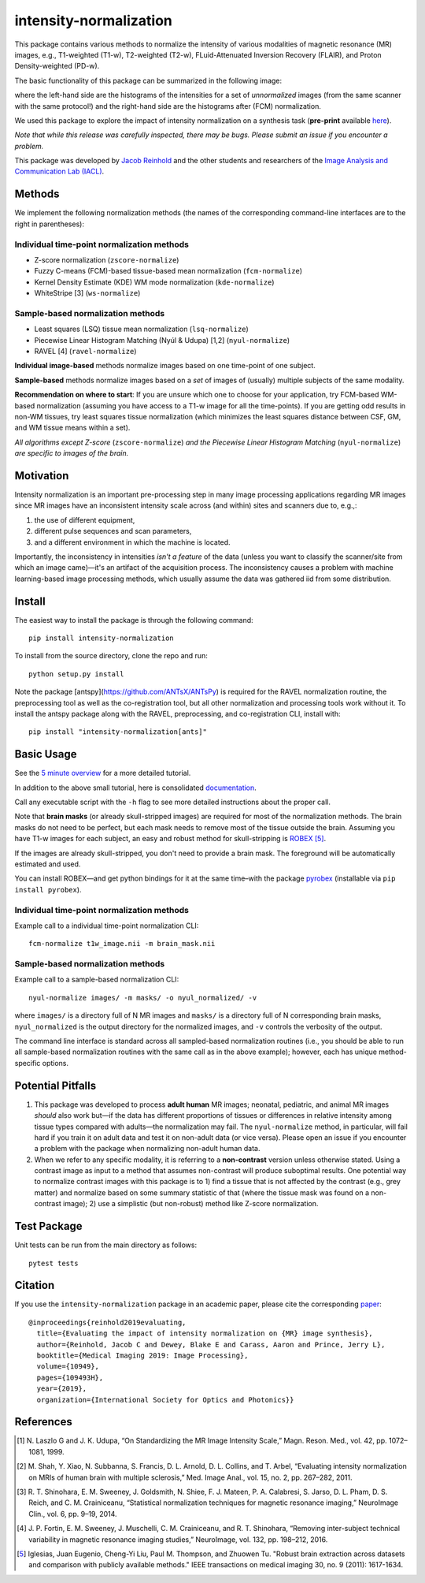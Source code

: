 =======================
intensity-normalization
=======================

.. image:: https://img.shields.io/pypi/v/intensity-normalization.svg
        :target: https://pypi.python.org/pypi/intensity-normalization

.. image:: https://img.shields.io/conda/vn/conda-forge/intensity-normalization
        :target: https://anaconda.org/conda-forge/intensity-normalization

.. image:: https://readthedocs.org/projects/intensity-normalization/badge/?version=latest
        :target: http://intensity-normalization.readthedocs.io/en/latest/

.. image:: https://img.shields.io/pypi/pyversions/intensity-normalization
        :target: https://www.python.org/

This package contains various methods to normalize the intensity of various modalities of magnetic resonance (MR)
images, e.g., T1-weighted (T1-w), T2-weighted (T2-w), FLuid-Attenuated Inversion Recovery (FLAIR), and Proton
Density-weighted (PD-w).

The basic functionality of this package can be summarized in the following image:

.. image:: _static/imgs/intnorm_illustration.png

where the left-hand side are the histograms of the intensities for a set of *unnormalized* images (from the same scanner
with the same protocol!) and the right-hand side are the histograms after (FCM) normalization.

We used this package to explore the impact of intensity normalization on a synthesis task (**pre-print**
available `here <https://arxiv.org/abs/1812.04652>`_).

*Note that while this release was carefully inspected, there may be bugs. Please submit an issue if you encounter a
problem.*

This package was developed by `Jacob Reinhold <https://www.jcreinhold.com>`_ and the other students and researchers of
the `Image Analysis and Communication Lab (IACL) <http://iacl.ece.jhu.edu/index.php/Main_Page>`_.

Methods
-------

We implement the following normalization methods (the names of the corresponding command-line interfaces are to the
right in parentheses):

Individual time-point normalization methods
~~~~~~~~~~~~~~~~~~~~~~~~~~~~~~~~~~~~~~~~~~~

- Z-score normalization (``zscore-normalize``)
- Fuzzy C-means (FCM)-based tissue-based mean normalization (``fcm-normalize``)
- Kernel Density Estimate (KDE) WM mode normalization (``kde-normalize``)
- WhiteStripe [3] (``ws-normalize``)

Sample-based normalization methods
~~~~~~~~~~~~~~~~~~~~~~~~~~~~~~~~~~

- Least squares (LSQ) tissue mean normalization (``lsq-normalize``)
- Piecewise Linear Histogram Matching (Nyúl & Udupa) [1,2] (``nyul-normalize``)
- RAVEL [4] (``ravel-normalize``)

**Individual image-based** methods normalize images based on one time-point of one subject.

**Sample-based** methods normalize images based on a *set* of images of (usually) multiple subjects of the same
modality.

**Recommendation on where to start**: If you are unsure which one to choose for your application, try FCM-based WM-based
normalization (assuming you have access to a T1-w image for all the time-points). If you are getting odd results in
non-WM tissues, try least squares tissue normalization (which minimizes the least squares distance between CSF, GM, and
WM tissue means within a set).

*All algorithms except Z-score* (``zscore-normalize``) *and the Piecewise Linear Histogram Matching*
(``nyul-normalize``) *are specific to images of the brain.*

Motivation
----------

Intensity normalization is an important pre-processing step in many image processing applications regarding MR images
since MR images have an inconsistent intensity scale across (and within) sites and scanners due to, e.g.,:

1) the use of different equipment,
2) different pulse sequences and scan parameters,
3) and a different environment in which the machine is located.

Importantly, the inconsistency in intensities *isn't a feature* of the data (unless you want to classify the
scanner/site from which an image came)—it's an artifact of the acquisition process. The inconsistency causes a problem
with machine learning-based image processing methods, which usually assume the data was gathered iid from some
distribution.

Install
-------

The easiest way to install the package is through the following command::

    pip install intensity-normalization

To install from the source directory, clone the repo and run::

    python setup.py install

Note the package [antspy](https://github.com/ANTsX/ANTsPy) is required for the RAVEL normalization routine, the
preprocessing tool as well as the co-registration tool, but all other normalization and processing tools work without
it. To install the antspy package along with the RAVEL, preprocessing, and co-registration CLI, install with::

    pip install "intensity-normalization[ants]"

Basic Usage
-----------

See the `5 minute overview <https://github.com/jcreinhold/intensity-normalization/blob/master/tutorials/5min_tutorial.md>`_
for a more detailed tutorial.

In addition to the above small tutorial, here is consolidated
`documentation <https://intensity-normalization.readthedocs.io/en/latest/>`_.

Call any executable script with the ``-h`` flag to see more detailed instructions about the proper call.

Note that **brain masks** (or already skull-stripped images) are required for most of the normalization methods. The
brain masks do not need to be perfect, but each mask needs to remove most of the tissue outside the brain. Assuming you
have T1-w images for each subject, an easy and robust method for skull-stripping
is `ROBEX <https://www.nitrc.org/projects/robex>`_ [5]_.

If the images are already skull-stripped, you don't need to provide a brain mask. The foreground will be
automatically estimated and used.

You can install ROBEX—and get python bindings for it at the same time–with the
package `pyrobex <https://github.com/jcreinhold/pyrobex>`_ (installable via ``pip install pyrobex``).

Individual time-point normalization methods
~~~~~~~~~~~~~~~~~~~~~~~~~~~~~~~~~~~~~~~~~~~

Example call to a individual time-point normalization CLI::

    fcm-normalize t1w_image.nii -m brain_mask.nii

Sample-based normalization methods
~~~~~~~~~~~~~~~~~~~~~~~~~~~~~~~~~~

Example call to a sample-based normalization CLI::

    nyul-normalize images/ -m masks/ -o nyul_normalized/ -v

where ``images/`` is a directory full of N MR images and ``masks/`` is a directory full of N corresponding brain masks,
``nyul_normalized`` is the output directory for the normalized images, and ``-v`` controls the verbosity of the output.

The command line interface is standard across all sampled-based normalization routines (i.e., you should be able to run
all sample-based normalization routines with the same call as in the above example); however, each has unique
method-specific options.

Potential Pitfalls
------------------

1) This package was developed to process **adult human** MR images; neonatal, pediatric, and animal MR images *should*
   also work but—if the data has different proportions of tissues or differences in relative intensity among tissue
   types compared with adults—the normalization may fail. The ``nyul-normalize`` method, in particular, will fail hard if
   you train it on adult data and test it on non-adult data (or vice versa). Please open an issue if you encounter a
   problem with the package when normalizing non-adult human data.

2) When we refer to any specific modality, it is referring to a **non-contrast** version unless otherwise stated. Using
   a contrast image as input to a method that assumes non-contrast will produce suboptimal results. One potential way to
   normalize contrast images with this package is to 1) find a tissue that is not affected by the contrast (e.g., grey
   matter) and normalize based on some summary statistic of that (where the tissue mask was found on a non-contrast
   image); 2) use a simplistic (but non-robust) method like Z-score normalization.

Test Package
------------

Unit tests can be run from the main directory as follows::

    pytest tests

Citation
--------

If you use the ``intensity-normalization`` package in an academic paper, please cite the
corresponding `paper <https://arxiv.org/abs/1812.04652>`_::

    @inproceedings{reinhold2019evaluating,
      title={Evaluating the impact of intensity normalization on {MR} image synthesis},
      author={Reinhold, Jacob C and Dewey, Blake E and Carass, Aaron and Prince, Jerry L},
      booktitle={Medical Imaging 2019: Image Processing},
      volume={10949},
      pages={109493H},
      year={2019},
      organization={International Society for Optics and Photonics}}

References
----------

.. [1] N. Laszlo G and J. K. Udupa, “On Standardizing the MR Image Intensity Scale,” Magn. Reson. Med., vol. 42, pp.
       1072–1081, 1999.

.. [2] M. Shah, Y. Xiao, N. Subbanna, S. Francis, D. L. Arnold, D. L. Collins, and T. Arbel, “Evaluating intensity
       normalization on MRIs of human brain with multiple sclerosis,” Med. Image Anal., vol. 15, no. 2, pp. 267–282, 2011.

.. [3] R. T. Shinohara, E. M. Sweeney, J. Goldsmith, N. Shiee, F. J. Mateen, P. A. Calabresi, S. Jarso, D. L. Pham, D. S.
       Reich, and C. M. Crainiceanu, “Statistical normalization techniques for magnetic resonance imaging,” NeuroImage Clin.,
       vol. 6, pp. 9–19, 2014.

.. [4] J. P. Fortin, E. M. Sweeney, J. Muschelli, C. M. Crainiceanu, and R. T. Shinohara, “Removing inter-subject technical
       variability in magnetic resonance imaging studies,” NeuroImage, vol. 132, pp. 198–212, 2016.

.. [5] Iglesias, Juan Eugenio, Cheng-Yi Liu, Paul M. Thompson, and Zhuowen Tu. "Robust brain extraction across datasets and
       comparison with publicly available methods." IEEE transactions on medical imaging 30, no. 9 (2011): 1617-1634.

